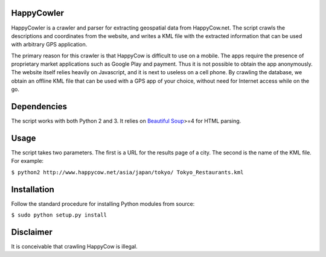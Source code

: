 HappyCowler
==========
HappyCowler is a crawler and parser for extracting geospatial data from HappyCow.net. The script crawls the descriptions and coordinates from the website, and writes a KML file with the extracted information that can be used with arbitrary GPS application.

The primary reason for this crawler is that HappyCow is difficult to use on a mobile. The apps require the presence of proprietary market applications such as Google Play and payment. Thus it is not possible to obtain the app anonymously. The website itself relies heavily on Javascript, and it is next to useless on a cell phone. By crawling the database, we obtain an offline KML file that can be used with a GPS app of your choice, without need for Internet access while on the go.

Dependencies
============
The script works with both Python 2 and 3. It relies on `Beautiful Soup <http://www.crummy.com/software/BeautifulSoup/>`_>=4 for HTML parsing.

Usage
=====
The script takes two parameters. The first is a URL for the results page of a city. The second is the name of the KML file. For example:

``$ python2 http://www.happycow.net/asia/japan/tokyo/ Tokyo_Restaurants.kml``

Installation
============
Follow the standard procedure for installing Python modules from source:

``$ sudo python setup.py install``

Disclaimer
==============
It is conceivable that crawling HappyCow is illegal.
